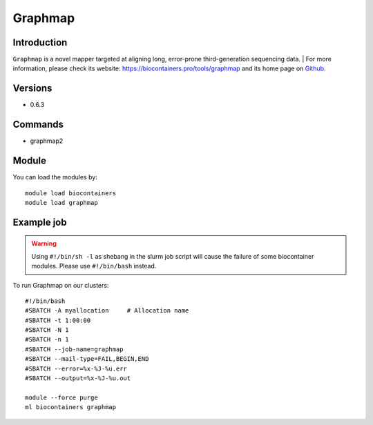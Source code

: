 .. _backbone-label:

Graphmap
==============================

Introduction
~~~~~~~~
``Graphmap`` is a novel mapper targeted at aligning long, error-prone third-generation sequencing data. 
| For more information, please check its website: https://biocontainers.pro/tools/graphmap and its home page on `Github`_.

Versions
~~~~~~~~
- 0.6.3

Commands
~~~~~~~
- graphmap2

Module
~~~~~~~~
You can load the modules by::
    
    module load biocontainers
    module load graphmap

Example job
~~~~~
.. warning::
    Using ``#!/bin/sh -l`` as shebang in the slurm job script will cause the failure of some biocontainer modules. Please use ``#!/bin/bash`` instead.

To run Graphmap on our clusters::

    #!/bin/bash
    #SBATCH -A myallocation     # Allocation name 
    #SBATCH -t 1:00:00
    #SBATCH -N 1
    #SBATCH -n 1
    #SBATCH --job-name=graphmap
    #SBATCH --mail-type=FAIL,BEGIN,END
    #SBATCH --error=%x-%J-%u.err
    #SBATCH --output=%x-%J-%u.out

    module --force purge
    ml biocontainers graphmap

.. _Github: https://github.com/isovic/graphmap
